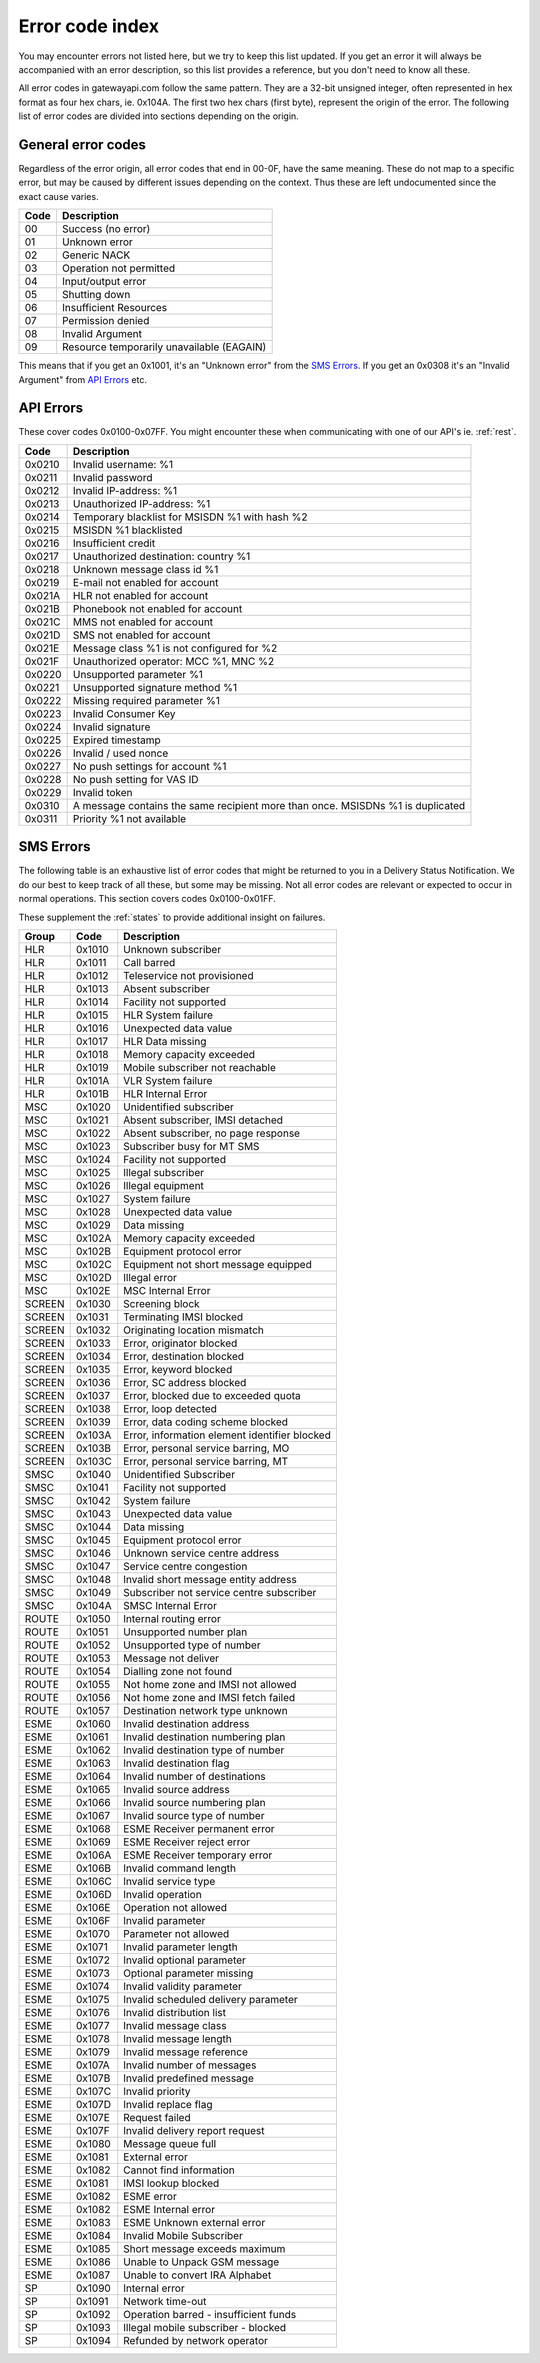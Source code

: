 Error code index
================
You may encounter errors not listed here, but we try to keep this list updated.
If you get an error it will always be accompanied with an error description, so
this list provides a reference, but you don't need to know all these.

All error codes in gatewayapi.com follow the same pattern. They are a 32-bit
unsigned integer, often represented in hex format as four hex chars, ie. 0x104A.
The first two hex chars (first byte), represent the origin of the error. The
following list of error codes are divided into sections depending on the origin.


General error codes
-------------------
Regardless of the error origin, all error codes that end in 00-0F, have the same
meaning.
These do not map to a specific error, but may be caused by different issues
depending on the context. Thus these are left undocumented since the exact cause
varies.

====  =========================================
Code  Description
====  =========================================
00    Success (no error)
01    Unknown error
02    Generic NACK
03    Operation not permitted
04    Input/output error
05    Shutting down
06    Insufficient Resources
07    Permission denied
08    Invalid Argument
09    Resource temporarily unavailable (EAGAIN)
====  =========================================

This means that if you get an 0x1001, it's an "Unknown error" from the
`SMS Errors`_. If you get an 0x0308 it's an "Invalid Argument" from
`API Errors`_ etc.

.. _apierror:

API Errors
----------
These cover codes 0x0100-0x07FF. You might encounter these when
communicating with one of our API's ie. :ref:`rest`.

======  =======================
 Code   Description
======  =======================
0x0210  Invalid username: %1
0x0211  Invalid password
0x0212  Invalid IP-address: %1
0x0213  Unauthorized IP-address: %1
0x0214  Temporary blacklist for MSISDN %1 with hash %2
0x0215  MSISDN %1 blacklisted
0x0216  Insufficient credit
0x0217  Unauthorized destination: country %1
0x0218  Unknown message class id %1
0x0219  E-mail not enabled for account
0x021A  HLR not enabled for account
0x021B  Phonebook not enabled for account
0x021C  MMS not enabled for account
0x021D  SMS not enabled for account
0x021E  Message class %1 is not configured for %2
0x021F  Unauthorized operator: MCC %1, MNC %2
0x0220  Unsupported parameter %1
0x0221  Unsupported signature method %1
0x0222  Missing required parameter %1
0x0223  Invalid Consumer Key
0x0224  Invalid signature
0x0225  Expired timestamp
0x0226  Invalid / used nonce
0x0227  No push settings for account %1
0x0228  No push setting for VAS ID
0x0229  Invalid token
0x0310  A message contains the same recipient more than once. MSISDNs %1 is duplicated
0x0311  Priority %1 not available
======  =======================

.. _smserror:

SMS Errors
----------
The following table is an exhaustive list of error codes that might be returned
to you in a Delivery Status Notification. We do our best to keep track of all
these, but some may be missing. Not all error codes are relevant or expected to
occur in normal operations. This section covers codes 0x0100-0x01FF.

These supplement the :ref:`states` to provide additional insight on
failures.

======= ====== =============================================
Group   Code   Description
======= ====== =============================================
HLR     0x1010 Unknown subscriber
HLR     0x1011 Call barred
HLR     0x1012 Teleservice not provisioned
HLR     0x1013 Absent subscriber
HLR     0x1014 Facility not supported
HLR     0x1015 HLR System failure
HLR     0x1016 Unexpected data value
HLR     0x1017 HLR Data missing
HLR     0x1018 Memory capacity exceeded
HLR     0x1019 Mobile subscriber not reachable
HLR     0x101A VLR System failure
HLR     0x101B HLR Internal Error
MSC     0x1020 Unidentified subscriber
MSC     0x1021 Absent subscriber, IMSI detached
MSC     0x1022 Absent subscriber, no page response
MSC     0x1023 Subscriber busy for MT SMS
MSC     0x1024 Facility not supported
MSC     0x1025 Illegal subscriber
MSC     0x1026 Illegal equipment
MSC     0x1027 System failure
MSC     0x1028 Unexpected data value
MSC     0x1029 Data missing
MSC     0x102A Memory capacity exceeded
MSC     0x102B Equipment protocol error
MSC     0x102C Equipment not short message equipped
MSC     0x102D Illegal error
MSC     0x102E MSC Internal Error
SCREEN  0x1030 Screening block
SCREEN  0x1031 Terminating IMSI blocked
SCREEN  0x1032 Originating location mismatch
SCREEN  0x1033 Error, originator blocked
SCREEN  0x1034 Error, destination blocked
SCREEN  0x1035 Error, keyword blocked
SCREEN  0x1036 Error, SC address blocked
SCREEN  0x1037 Error, blocked due to exceeded quota
SCREEN  0x1038 Error, loop detected
SCREEN  0x1039 Error, data coding scheme blocked
SCREEN  0x103A Error, information element identifier blocked
SCREEN  0x103B Error, personal service barring, MO
SCREEN  0x103C Error, personal service barring, MT
SMSC    0x1040 Unidentified Subscriber
SMSC    0x1041 Facility not supported
SMSC    0x1042 System failure
SMSC    0x1043 Unexpected data value
SMSC    0x1044 Data missing
SMSC    0x1045 Equipment protocol error
SMSC    0x1046 Unknown service centre address
SMSC    0x1047 Service centre congestion
SMSC    0x1048 Invalid short message entity address
SMSC    0x1049 Subscriber not service centre subscriber
SMSC    0x104A SMSC Internal Error
ROUTE   0x1050 Internal routing error
ROUTE   0x1051 Unsupported number plan
ROUTE   0x1052 Unsupported type of number
ROUTE   0x1053 Message not deliver
ROUTE   0x1054 Dialling zone not found
ROUTE   0x1055 Not home zone and IMSI not allowed
ROUTE   0x1056 Not home zone and IMSI fetch failed
ROUTE   0x1057 Destination network type unknown
ESME    0x1060 Invalid destination address
ESME    0x1061 Invalid destination numbering plan
ESME    0x1062 Invalid destination type of number
ESME    0x1063 Invalid destination flag
ESME    0x1064 Invalid number of destinations
ESME    0x1065 Invalid source address
ESME    0x1066 Invalid source numbering plan
ESME    0x1067 Invalid source type of number
ESME    0x1068 ESME Receiver permanent error
ESME    0x1069 ESME Receiver reject error
ESME    0x106A ESME Receiver temporary error
ESME    0x106B Invalid command length
ESME    0x106C Invalid service type
ESME    0x106D Invalid operation
ESME    0x106E Operation not allowed
ESME    0x106F Invalid parameter
ESME    0x1070 Parameter not allowed
ESME    0x1071 Invalid parameter length
ESME    0x1072 Invalid optional parameter
ESME    0x1073 Optional parameter missing
ESME    0x1074 Invalid validity parameter
ESME    0x1075 Invalid scheduled delivery parameter
ESME    0x1076 Invalid distribution list
ESME    0x1077 Invalid message class
ESME    0x1078 Invalid message length
ESME    0x1079 Invalid message reference
ESME    0x107A Invalid number of messages
ESME    0x107B Invalid predefined message
ESME    0x107C Invalid priority
ESME    0x107D Invalid replace flag
ESME    0x107E Request failed
ESME    0x107F Invalid delivery report request
ESME    0x1080 Message queue full
ESME    0x1081 External error
ESME    0x1082 Cannot find information
ESME    0x1081 IMSI lookup blocked
ESME    0x1082 ESME error
ESME    0x1082 ESME Internal error
ESME    0x1083 ESME Unknown external error
ESME    0x1084 Invalid Mobile Subscriber
ESME    0x1085 Short message exceeds maximum
ESME    0x1086 Unable to Unpack GSM message
ESME    0x1087 Unable to convert IRA Alphabet
SP      0x1090 Internal error
SP      0x1091 Network time-out
SP      0x1092 Operation barred - insufficient funds
SP      0x1093 Illegal mobile subscriber - blocked
SP      0x1094 Refunded by network operator
======= ====== =============================================
